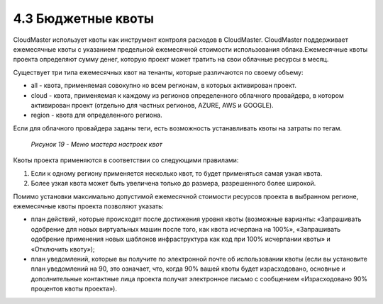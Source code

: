 4.3	Бюджетные квоты
-------------------

CloudMaster использует квоты как инструмент контроля расходов в CloudMaster.
CloudMaster поддерживает ежемесячные квоты с указанием предельной ежемесячной стоимости использования облака.Ежемесячные квоты проекта определяют сумму денег, которую проект может тратить на свои облачные ресурсы в месяц.

Существует три типа ежемесячных квот на тенанты, которые различаются по своему объему:

* all - квота, применяемая совокупно ко всем регионам, в которых активирован проект.
* cloud - квота, применяемая к каждому из регионов определенного облачного провайдера, в котором активирован проект (отдельно для частных регионов, AZURE, AWS и GOOGLE).
* region - квота для определенного региона.

Если для облачного провайдера заданы теги, есть возможность устанавливать квоты на затраты по тегам. 
    .. figure:: images/19.%20budgets.png
         :scale: 100 %
         :alt: Параметры инстанса
         :align: center 

         *Рисунок 19 - Меню мастера настроек квот* 

Квоты проекта применяются в соответствии со следующими правилами:

1.	Если к одному региону применяется несколько квот, то будет применяться самая узкая квота.
2.	Более узкая квота может быть увеличена только до размера, разрешенного более широкой.

Помимо установки максимально допустимой ежемесячной стоимости ресурсов проекта в выбранном регионе, ежемесячные квоты проекта позволяют указать:

* план действий, которые происходят после достижения уровня квоты (возможные варианты: «Запрашивать одобрение для новых виртуальных машин после того, как квота исчерпана на 100%», «Запрашивать одобрение применения новых шаблонов инфраструктура как код при 100% исчерпании квоты» и «Отключить квоту»);
* план уведомлений, которые вы получите по электронной почте об использовании квоты (если вы установите план уведомлений на 90, это означает, что, когда 90% вашей квоты будет израсходовано, основные и дополнительные контактные лица проекта получат электронное письмо с сообщением «Израсходовано 90% процентов квоты проекта»).
